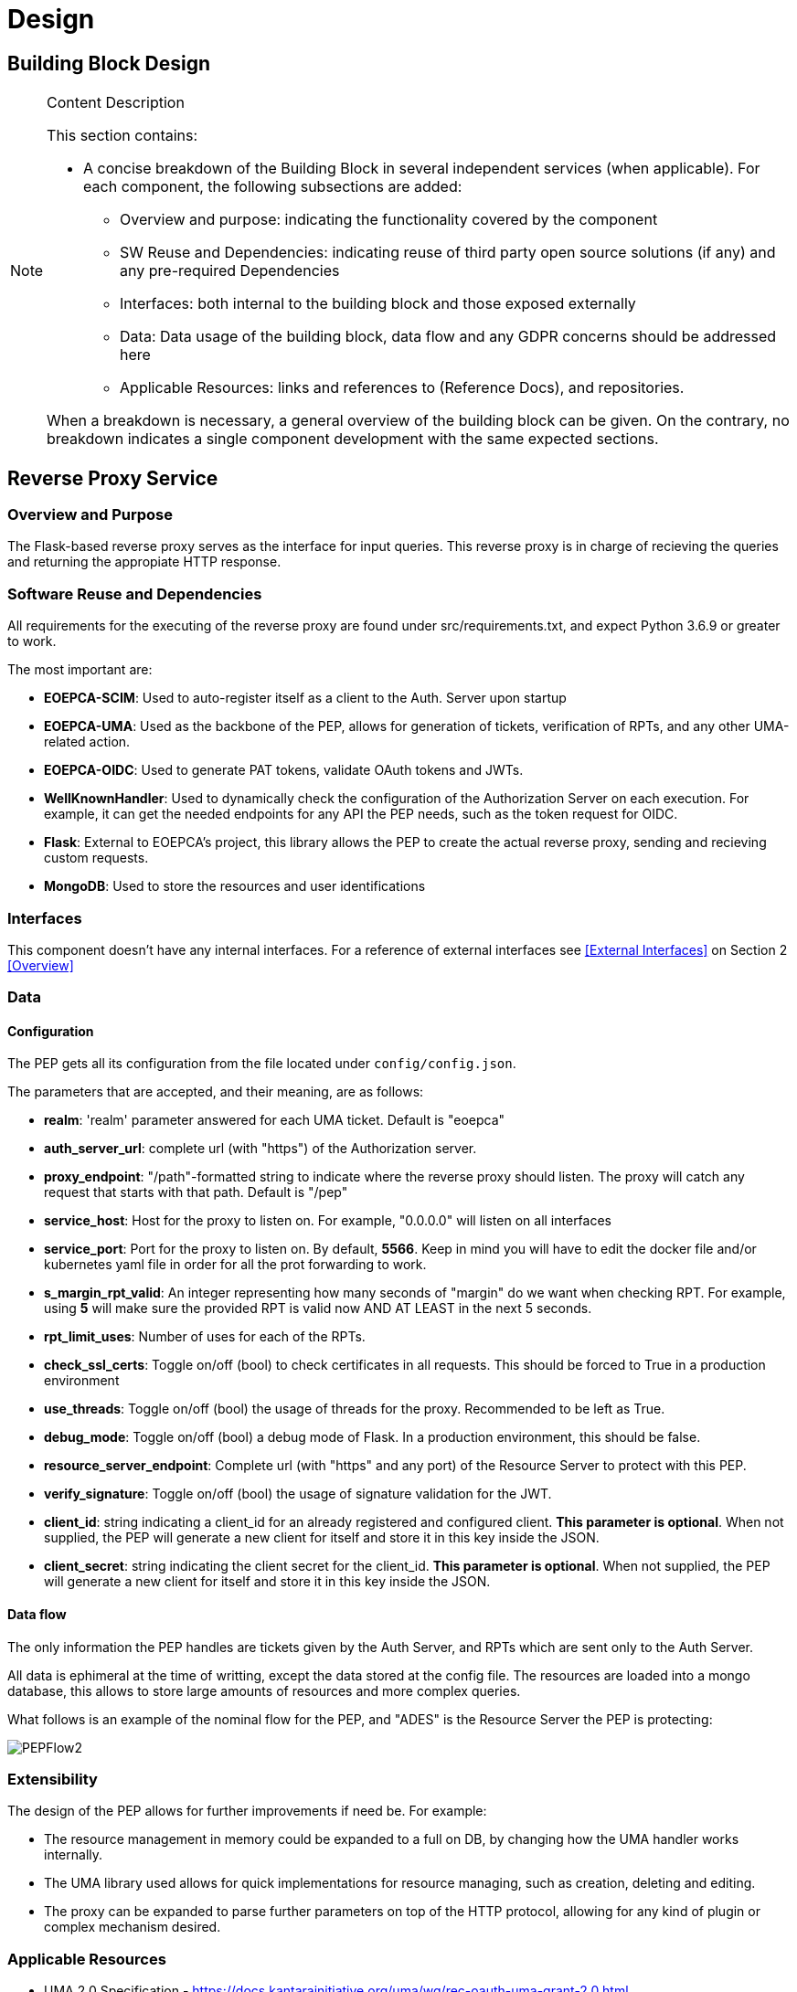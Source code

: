 [[mainComponents]]
= Design

== Building Block Design

[NOTE]
.Content Description
================================
This section contains:

* A concise breakdown of the Building Block in several independent services (when applicable). For each component, the following subsections are added:
** Overview and purpose: indicating the functionality covered by the component
** SW Reuse and Dependencies: indicating reuse of third party open source solutions (if any) and any pre-required Dependencies
** Interfaces: both internal to the building block and those exposed externally
** Data: Data usage of the building block, data flow and any GDPR concerns should be addressed here
** Applicable Resources: links and references to (Reference Docs), and repositories.

When a breakdown is necessary, a general overview of the building block can be given. On the contrary, no breakdown indicates a single component development with the same expected sections.

================================


== Reverse Proxy Service
=== Overview and Purpose
The Flask-based reverse proxy serves as the interface for input queries. This reverse proxy is in charge of recieving the queries and returning the appropiate HTTP response. 

=== Software Reuse and Dependencies

All requirements for the executing of the reverse proxy are found under src/requirements.txt, and expect Python 3.6.9 or greater to work.

The most important are:

* **EOEPCA-SCIM**: Used to auto-register itself as a client to the Auth. Server upon startup
* **EOEPCA-UMA**: Used as the backbone of the PEP, allows for generation of tickets, verification of RPTs, and any other UMA-related action.
* **EOEPCA-OIDC**: Used to generate PAT tokens, validate OAuth tokens and JWTs.
* **WellKnownHandler**: Used to dynamically check the configuration of the Authorization Server on each execution. For example, it can get the needed endpoints for any API the PEP needs, such as the token request for OIDC.
* **Flask**: External to EOEPCA's project, this library allows the PEP to create the actual reverse proxy, sending and recieving custom requests.
* **MongoDB**: Used to store the resources and user identifications

=== Interfaces

This component doesn't have any internal interfaces. For a reference of external interfaces see <<External Interfaces>> on Section 2 <<Overview>>

=== Data

==== Configuration

The PEP gets all its configuration from the file located under `config/config.json`.

The parameters that are accepted, and their meaning, are as follows:

- **realm**: 'realm' parameter answered for each UMA ticket. Default is "eoepca"
- **auth_server_url**: complete url (with "https") of the Authorization server.
- **proxy_endpoint**: "/path"-formatted string to indicate where the reverse proxy should listen. The proxy will catch any request that starts with that path. Default is "/pep"
- **service_host**: Host for the proxy to listen on. For example, "0.0.0.0" will listen on all interfaces
- **service_port**: Port for the proxy to listen on. By default, **5566**. Keep in mind you will have to edit the docker file and/or kubernetes yaml file in order for all the prot forwarding to work.
- **s_margin_rpt_valid**: An integer representing how many seconds of "margin" do we want when checking RPT. For example, using **5** will make sure the provided RPT is valid now AND AT LEAST in the next 5 seconds.
- **rpt_limit_uses**: Number of uses for each of the RPTs.
- **check_ssl_certs**: Toggle on/off (bool) to check certificates in all requests. This should be forced to True in a production environment
- **use_threads**: Toggle on/off (bool) the usage of threads for the proxy. Recommended to be left as True.
- **debug_mode**: Toggle on/off (bool) a debug mode of Flask. In a production environment, this should be false.
- **resource_server_endpoint**: Complete url (with "https" and any port) of the Resource Server to protect with this PEP.
- **verify_signature**: Toggle on/off (bool) the usage of signature validation for the JWT.
- **client_id**: string indicating a client_id for an already registered and configured client. **This parameter is optional**. When not supplied, the PEP will generate a new client for itself and store it in this key inside the JSON.
- **client_secret**: string indicating the client secret for the client_id. **This parameter is optional**. When not supplied, the PEP will generate a new client for itself and store it in this key inside the JSON.

==== Data flow

The only information the PEP handles are tickets given by the Auth Server, and RPTs which are sent only to the Auth Server.

All data is ephimeral at the time of writting, except the data stored at the config file. The resources are loaded into a mongo database, this allows to store large amounts of resources and more complex queries.

What follows is an example of the nominal flow for the PEP, and "ADES" is the Resource Server the PEP is protecting:

image::../images/PEPFlow2.png[top=5%, align=right, pdfwidth=6.5in]


=== Extensibility

The design of the PEP allows for further improvements if need be. For example:

- The resource management in memory could be expanded to a full on DB, by changing how the UMA handler works internally.
- The UMA library used allows for quick implementations for resource managing, such as creation, deleting and editing.
- The proxy can be expanded to parse further parameters on top of the HTTP protocol, allowing for any kind of plugin or complex mechanism desired.

=== Applicable Resources

* UMA 2.0 Specification - https://docs.kantarainitiative.org/uma/wg/rec-oauth-uma-grant-2.0.html
* EOEPCA's SCIM Client - https://github.com/EOEPCA/um-common-scim-client
* EOEPCA's UMA Client - https://github.com/EOEPCA/um-common-uma-client
* EOEPCA's Well Known Handler - https://github.com/EOEPCA/well-known-handler
* Flask - https://github.com/pallets/flask


== Resource Repository
=== Overview and Purpose
It is the database based on MongoDB where the resources are stored and queried for the PEP pourposes

Included with the PEP there is a script at the source path that performs queries against a Mongo Database. The main purpose of this script is to reduce the usage of RAM when registering a resource locally and when querying for its content.
It is developed to generate a database called 'resource_db' in case it does not exist. The collection used for the storage of the documents is called 'resources'.
The script defines methods to:

* **Insert resource data**: Generates a document with the resource data received as input and if it already exists, it gets updated. The main parameters of the resource would be an auto-generated id provided by mongo which identify each document in the database, the resource ID provided by the login-service, and the match url which will define the endpoint of the resource. This would be mandatory parameters in order to perform other kind of queries.
* **Get the ID from a URI**: Returns the id for the best candidate of the match by a given URI.
* **Delete resources**: Receives a resource id and will find and delete the matched document

This script is manipulated by the API which would intercept the request in order to perform PUT,POST and DELETE methods.
The GET method would be called by the reverse proxy since it will be in charge of filtering the resource with the given URI.

=== Data flow

The database will only be accesible by the API or the Proxy.
The main methods for the interaction with the database are displayed in this dataflow as a summary of its scope:

image::../images/MongoFlow.png[top=5%, align="center", pdfwidth=6.5in]

=== Applicable Resources

* MongoDB image from DockerHub - https://hub.docker.com/_/mongo
